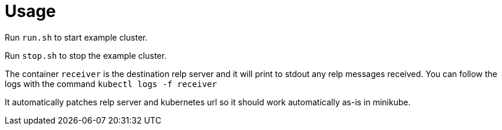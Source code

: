 # Usage

Run `run.sh` to start example cluster.

Run `stop.sh` to stop the example cluster.

The container `receiver` is the destination relp server and it will print to stdout any relp messages received. You can follow the logs with the command `kubectl logs -f receiver`

It automatically patches relp server and kubernetes url so it should work automatically as-is in minikube.
